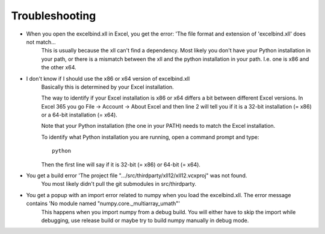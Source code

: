 Troubleshooting
===============

- When you open the excelbind.xll in Excel, you get the error: 'The file format and extension of 'excelbind.xll' does not match...
    This is usually because the xll can't find a dependency. Most likely you don't have your Python installation in your path, or there is a mismatch between the xll and the python installation in your path. I.e. one is x86 and the other x64.

- I don't know if I should use the x86 or x64 version of excelbind.xll
    Basically this is determined by your Excel installation.

    The way to identify if your Excel installation is x86 or x64 differs
    a bit between different Excel versions.
    In Excel 365 you go File -> Account -> About Excel and then line 2 will tell you if it is a
    32-bit installation (= x86) or a 64-bit installation (= x64).

    Note that your Python installation (the one in your PATH) needs to match the Excel installation.

    To identify what Python installation you are running, open a command prompt and type::

        python

    Then the first line will say if it is 32-bit (= x86) or 64-bit (= x64).

- You get a build error 'The project file ".../src/thirdparty/xll12/xll12.vcxproj" was not found.
    You most likely didn't pull the git submodules in src/thirdparty.

- You get a popup with an import error related to numpy when you load the excelbind.xll. The error message contains 'No module named "numpy.core._multiarray_umath"'
    This happens when you import numpy from a debug build. You will either have to skip the import while debugging, use release build or maybe try to build numpy manually in debug mode.

